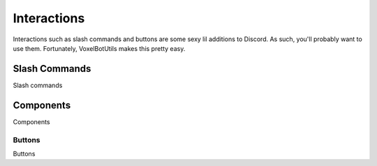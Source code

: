 Interactions
##########################################

Interactions such as slash commands and buttons are some sexy lil additions to Discord. As such, you'll probably want to use them. Fortunately, VoxelBotUtils makes this pretty easy.

Slash Commands
------------------------------------------

Slash commands

Components
------------------------------------------

Components

Buttons
^^^^^^^^^^^^^^^^^^^^^^^^^^^^^^^^^^^^^^^^^^

Buttons
